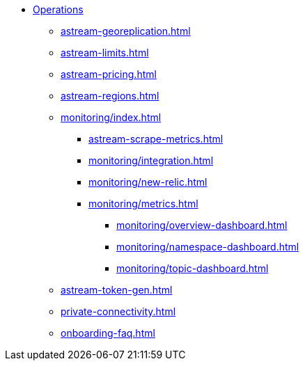 * xref:astream-georeplication.adoc[Operations]
** xref:astream-georeplication.adoc[]
** xref:astream-limits.adoc[]
** xref:astream-pricing.adoc[]
** xref:astream-regions.adoc[]
** xref:monitoring/index.adoc[]
*** xref:astream-scrape-metrics.adoc[]
*** xref:monitoring/integration.adoc[]
*** xref:monitoring/new-relic.adoc[]
*** xref:monitoring/metrics.adoc[]
**** xref:monitoring/overview-dashboard.adoc[]
**** xref:monitoring/namespace-dashboard.adoc[]
**** xref:monitoring/topic-dashboard.adoc[]
** xref:astream-token-gen.adoc[]
** xref:private-connectivity.adoc[]
** xref:onboarding-faq.adoc[]